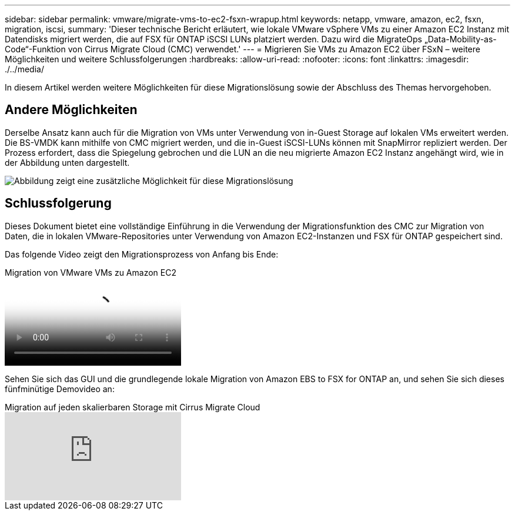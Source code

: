 ---
sidebar: sidebar 
permalink: vmware/migrate-vms-to-ec2-fsxn-wrapup.html 
keywords: netapp, vmware, amazon, ec2, fsxn, migration, iscsi, 
summary: 'Dieser technische Bericht erläutert, wie lokale VMware vSphere VMs zu einer Amazon EC2 Instanz mit Datendisks migriert werden, die auf FSX für ONTAP iSCSI LUNs platziert werden. Dazu wird die MigrateOps „Data-Mobility-as-Code“-Funktion von Cirrus Migrate Cloud (CMC) verwendet.' 
---
= Migrieren Sie VMs zu Amazon EC2 über FSxN – weitere Möglichkeiten und weitere Schlussfolgerungen
:hardbreaks:
:allow-uri-read: 
:nofooter: 
:icons: font
:linkattrs: 
:imagesdir: ./../media/


[role="lead"]
In diesem Artikel werden weitere Möglichkeiten für diese Migrationslösung sowie der Abschluss des Themas hervorgehoben.



== Andere Möglichkeiten

Derselbe Ansatz kann auch für die Migration von VMs unter Verwendung von in-Guest Storage auf lokalen VMs erweitert werden. Die BS-VMDK kann mithilfe von CMC migriert werden, und die in-Guest iSCSI-LUNs können mit SnapMirror repliziert werden. Der Prozess erfordert, dass die Spiegelung gebrochen und die LUN an die neu migrierte Amazon EC2 Instanz angehängt wird, wie in der Abbildung unten dargestellt.

image::migrate-ec2-fsxn-image13.png[Abbildung zeigt eine zusätzliche Möglichkeit für diese Migrationslösung]



== Schlussfolgerung

Dieses Dokument bietet eine vollständige Einführung in die Verwendung der Migrationsfunktion des CMC zur Migration von Daten, die in lokalen VMware-Repositories unter Verwendung von Amazon EC2-Instanzen und FSX für ONTAP gespeichert sind.

Das folgende Video zeigt den Migrationsprozess von Anfang bis Ende:

.Migration von VMware VMs zu Amazon EC2
video::317a0758-cba9-4bd8-a08b-b17000d88ae9[panopto]
Sehen Sie sich das GUI und die grundlegende lokale Migration von Amazon EBS to FSX for ONTAP an, und sehen Sie sich dieses fünfminütige Demovideo an:

.Migration auf jeden skalierbaren Storage mit Cirrus Migrate Cloud
video::PeFNZxXeQAU[youtube]